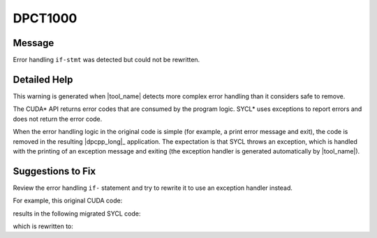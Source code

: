 .. _DPCT1000:

DPCT1000
========

Message
-------

.. _msg-1000-start:

Error handling ``if-stmt`` was detected but could not be rewritten.

.. _msg-1000-end:

Detailed Help
-------------

This warning is generated when |tool_name| detects more complex
error handling than it considers safe to remove.

The CUDA\* API returns error codes that are consumed by the program logic. SYCL\*
uses exceptions to report errors and does not return the error code.

When the error handling logic in the original code is simple (for example, a
print error message and exit), the code is removed in the resulting |dpcpp_long|_
application. The expectation is that SYCL throws an exception, which is handled
with the printing of an exception message and exiting (the exception handler is
generated automatically by |tool_name|).


Suggestions to Fix
------------------

Review the error handling ``if-`` statement and try to rewrite it to use an
exception handler instead.

For example, this original CUDA code:

.. code-block:: cpp
   :linenos:

   void check_err(cudaError_t err, float **f) {
     if (err != cudaSuccess) {
      log_error();
     }
   }

   void foo() {
     float *f;
     cudaError_t err = cudaMalloc(&f, 4);
     check_err(err, &f);
   }

results in the following migrated SYCL code:

.. code-block:: cpp
   :linenos:

   void check_err(int err, float **f) {
     /*
     DPCT1000:1: Error handling if-stmt was detected but could not be rewritten.
     */
     if (err != 0) {
       /*
       DPCT1001:0: The statement could not be removed.
       */
       log_error();
     }
   }

   void foo() {
     float *f;
     ...
     int err = (f = (float *)sycl::malloc_device(4, dpct::get_default_queue()), 0);
     check_err(err, &f);
   }

which is rewritten to:

.. code-block:: cpp
   :linenos:

   void foo() {
     float *f;
     try {
      f = (float *)sycl::malloc_device(4, dpct::get_default_queue());
     } catch (sycl::exception const &e) {
       log_error();
     }
   }

